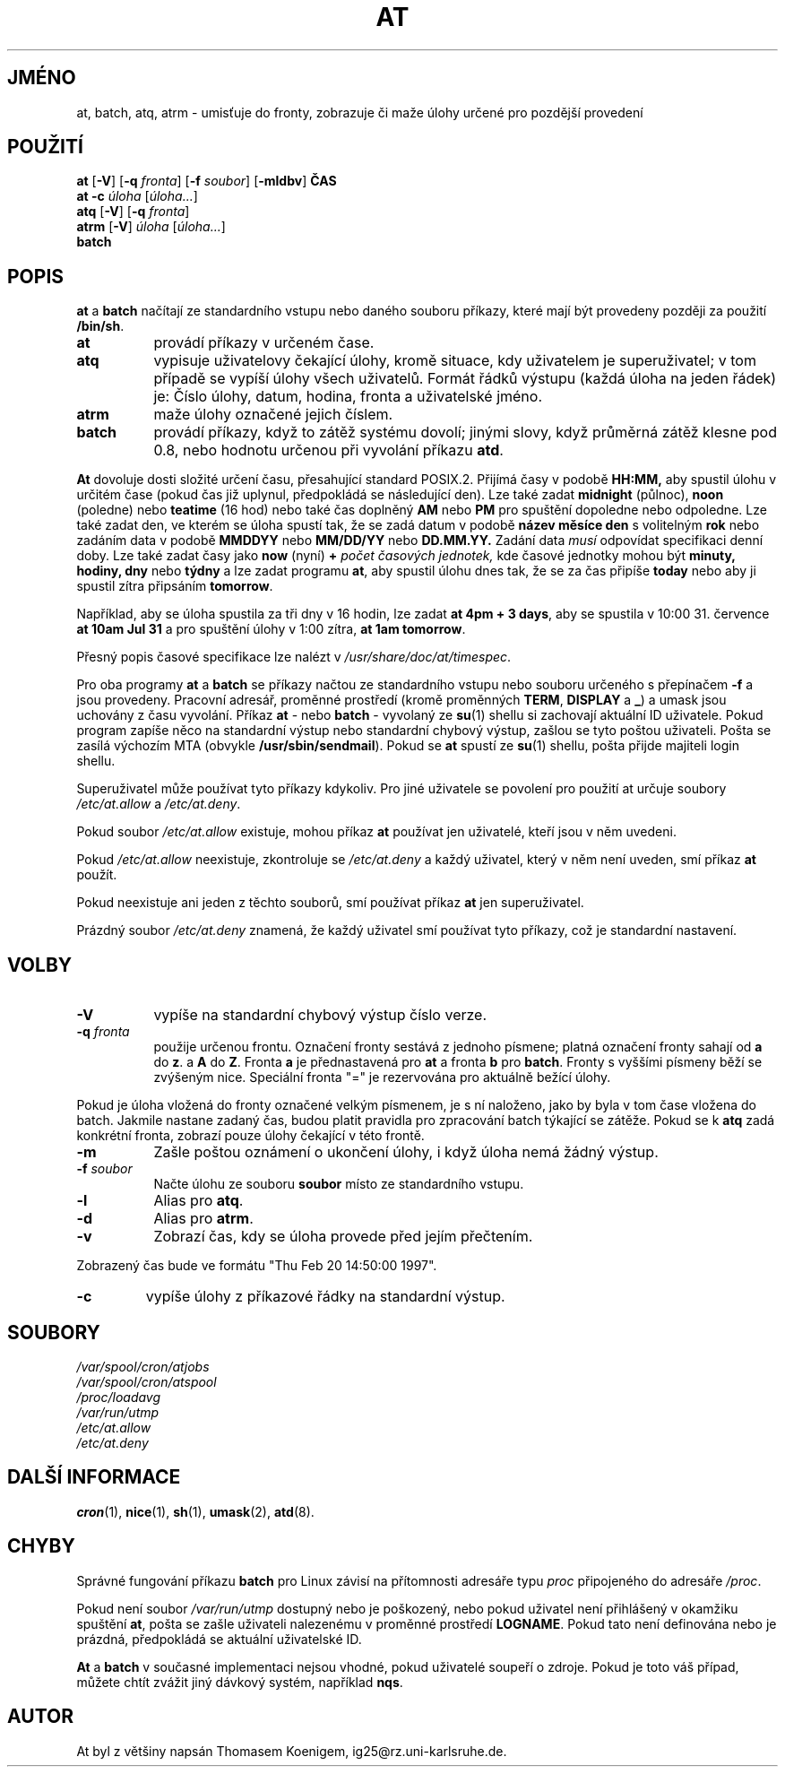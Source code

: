 .Id $Id$
.\"*******************************************************************
.\"
.\" This file was generated with po4a. Translate the source file.
.\"
.\"*******************************************************************
.TH AT 1 "Nov 1996" local "Linux \- příručka programátora"
.SH JMÉNO
at, batch, atq, atrm \- umisťuje do fronty, zobrazuje či maže úlohy
určené pro pozdější provedení
.SH POUŽITÍ
\fBat\fP [\fB\-V\fP] [\fB\-q\fP \fIfronta\fP] [\fB\-f\fP \fIsoubor\fP] [\fB\-mldbv\fP] \fBČAS\fP
.br
\fBat \-c\fP \fIúloha\fP [\fIúloha...\fP]
.br
\fBatq\fP [\fB\-V\fP] [\fB\-q\fP \fIfronta\fP]
.br
\fBatrm\fP [\fB\-V\fP] \fIúloha\fP [\fIúloha...\fP]
.br
\fBbatch\fP
.SH POPIS
\fBat\fP a \fBbatch\fP načítají ze standardního vstupu nebo daného souboru
příkazy, které mají být provedeny později za použití \fB/bin/sh\fP.
.TP  8
\fBat\fP
provádí příkazy v určeném čase.
.TP  8
\fBatq\fP
vypisuje uživatelovy čekající úlohy, kromě situace, kdy uživatelem je
superuživatel; v tom případě se vypíší úlohy všech
uživatelů. Formát řádků výstupu (každá úloha na jeden řádek) je:
Číslo úlohy, datum, hodina, fronta a uživatelské jméno.
.TP  8
\fBatrm\fP
maže úlohy označené jejich číslem.
.TP  8
\fBbatch\fP
provádí příkazy, když to zátěž systému dovolí; jinými slovy,
když průměrná zátěž klesne pod 0.8, nebo hodnotu určenou při
vyvolání příkazu \fBatd\fP.
.PP
\fBAt\fP dovoluje dosti složité určení času, přesahující standard
POSIX.2. Přijímá časy v podobě \fBHH:MM,\fP aby spustil úlohu v určitém
čase (pokud čas již uplynul, předpokládá se následující den).  Lze
také zadat \fBmidnight\fP (půlnoc), \fBnoon\fP (poledne)  nebo \fBteatime\fP (16
hod)  nebo také čas doplněný \fBAM\fP nebo \fBPM\fP pro spuštění dopoledne
nebo odpoledne.  Lze také zadat den, ve kterém se úloha spustí tak, že
se zadá datum v podobě \fBnázev měsíce\fP \fBden\fP s volitelným \fBrok\fP nebo
zadáním data v podobě \fBMMDDYY\fP nebo \fBMM/DD/YY\fP nebo \fBDD.MM.YY.\fP
Zadání data \fImusí\fP odpovídat specifikaci denní doby.  Lze také zadat
časy jako \fBnow\fP (nyní)  \fB\+\fP \fIpočet\fP \fIčasových jednotek,\fP kde
časové jednotky mohou být \fBminuty,\fP \fBhodiny,\fP \fBdny\fP nebo \fBtýdny\fP a
lze zadat programu \fBat\fP, aby spustil úlohu dnes tak, že se za čas
připíše \fBtoday\fP nebo aby ji spustil zítra připsáním \fBtomorrow\fP.
.PP
Například, aby se úloha spustila za tři dny v 16 hodin, lze zadat \fBat
4pm + 3 days\fP, aby se spustila v 10:00 31. července \fBat 10am Jul 31\fP a pro
spuštění úlohy v 1:00 zítra, \fBat 1am tomorrow\fP.
.PP
Přesný popis časové specifikace lze nalézt v
\fI/usr/share/doc/at/timespec\fP.
.PP
Pro oba programy \fBat\fP a \fBbatch\fP se příkazy načtou ze standardního
vstupu nebo souboru určeného s přepínačem \fB\-f\fP a jsou provedeny.
Pracovní adresář, proměnné prostředí (kromě proměnných \fBTERM\fP,
\fBDISPLAY\fP a \fB_\fP)  a umask jsou uchovány z času vyvolání.  Příkaz
\fBat \fP\- nebo \fBbatch \fP\- vyvolaný ze \fBsu\fP(1)  shellu si zachovají
aktuální ID uživatele.  Pokud program zapíše něco na standardní
výstup nebo standardní chybový výstup, zašlou se tyto poštou
uživateli.  Pošta se zasílá výchozím MTA (obvykle
\fB/usr/sbin/sendmail\fP).  Pokud se \fBat\fP spustí ze \fBsu\fP(1)  shellu, pošta
přijde majiteli login shellu.
.PP
Superuživatel může používat tyto příkazy kdykoliv.  Pro jiné
uživatele se povolení pro použití at určuje soubory \fI/etc/at.allow\fP a
\fI/etc/at.deny\fP.
.PP
Pokud soubor \fI/etc/at.allow\fP existuje, mohou příkaz \fBat\fP používat jen
uživatelé, kteří jsou v něm uvedeni.
.PP
Pokud \fI/etc/at.allow\fP neexistuje, zkontroluje se \fI/etc/at.deny\fP a každý
uživatel, který v něm není uveden, smí příkaz \fBat\fP použít.
.PP
Pokud neexistuje ani jeden z těchto souborů, smí používat příkaz
\fBat\fP jen superuživatel.
.PP
Prázdný soubor \fI/etc/at.deny\fP znamená, že každý uživatel smí
používat tyto příkazy, což je standardní nastavení.
.SH VOLBY
.TP  8
\fB\-V\fP
vypíše na standardní chybový výstup číslo verze.
.TP  8
\fB\-q\fP\fI fronta\fP
použije určenou frontu.  Označení fronty sestává z jednoho písmene;
platná označení fronty sahají od \fBa\fP do \fBz\fP.  a \fBA\fP do \fBZ\fP.  Fronta
\fBa\fP je přednastavená pro \fBat\fP a fronta \fBb\fP pro \fBbatch\fP.  Fronty s
vyššími písmeny běží se zvýšeným nice. Speciální fronta "=" je
rezervována pro aktuálně bežící úlohy.
.P
Pokud je úloha vložená do fronty označené velkým písmenem, je s ní
naloženo, jako by byla v tom čase vložena do batch. Jakmile nastane
zadaný čas, budou platit pravidla pro zpracování batch týkající se
zátěže.  Pokud se k \fBatq\fP zadá konkrétní fronta, zobrazí pouze
úlohy čekající v této frontě.
.TP  8
\fB\-m\fP
Zašle poštou oznámení o ukončení úlohy, i když úloha nemá žádný
výstup.
.TP  8
\fB\-f\fP\fI soubor\fP
Načte úlohu ze souboru \fBsoubor\fP místo ze standardního vstupu.
.TP  8
\fB\-l\fP
Alias pro \fBatq\fP.
.TP 
\fB\-d\fP
Alias pro \fBatrm\fP.
.TP 
.TP 
\fB\-v\fP
Zobrazí čas, kdy se úloha provede před jejím přečtením.
.P
Zobrazený čas bude ve formátu "Thu Feb 20 14:50:00 1997".
.TP 
\fB\-c\fP
vypíše úlohy z příkazové řádky na standardní výstup.
.SH SOUBORY
\fI/var/spool/cron/atjobs\fP
.br
\fI/var/spool/cron/atspool\fP
.br
\fI/proc/loadavg\fP
.br
\fI/var/run/utmp\fP
.br
\fI/etc/at.allow\fP
.br
\fI/etc/at.deny\fP
.SH "DALŠÍ INFORMACE"
\fBcron\fP(1), \fBnice\fP(1), \fBsh\fP(1), \fBumask\fP(2), \fBatd\fP(8).
.SH CHYBY
Správné fungování příkazu \fBbatch\fP pro Linux závisí na přítomnosti
adresáře typu \fIproc\fP připojeného do adresáře \fI/proc\fP.
.PP
Pokud není soubor \fI/var/run/utmp\fP dostupný nebo je poškozený, nebo
pokud uživatel není přihlášený v okamžiku spuštění \fBat\fP, pošta
se zašle uživateli nalezenému v proměnné prostředí \fBLOGNAME\fP.  Pokud
tato není definována nebo je prázdná, předpokládá se aktuální
uživatelské ID.
.PP
\fBAt\fP a \fBbatch\fP v současné implementaci nejsou vhodné, pokud uživatelé
soupeří o zdroje.  Pokud je toto váš případ, můžete chtít zvážit
jiný dávkový systém, například \fBnqs\fP.
.SH AUTOR
At byl z většiny napsán Thomasem Koenigem, ig25@rz.uni\-karlsruhe.de.

